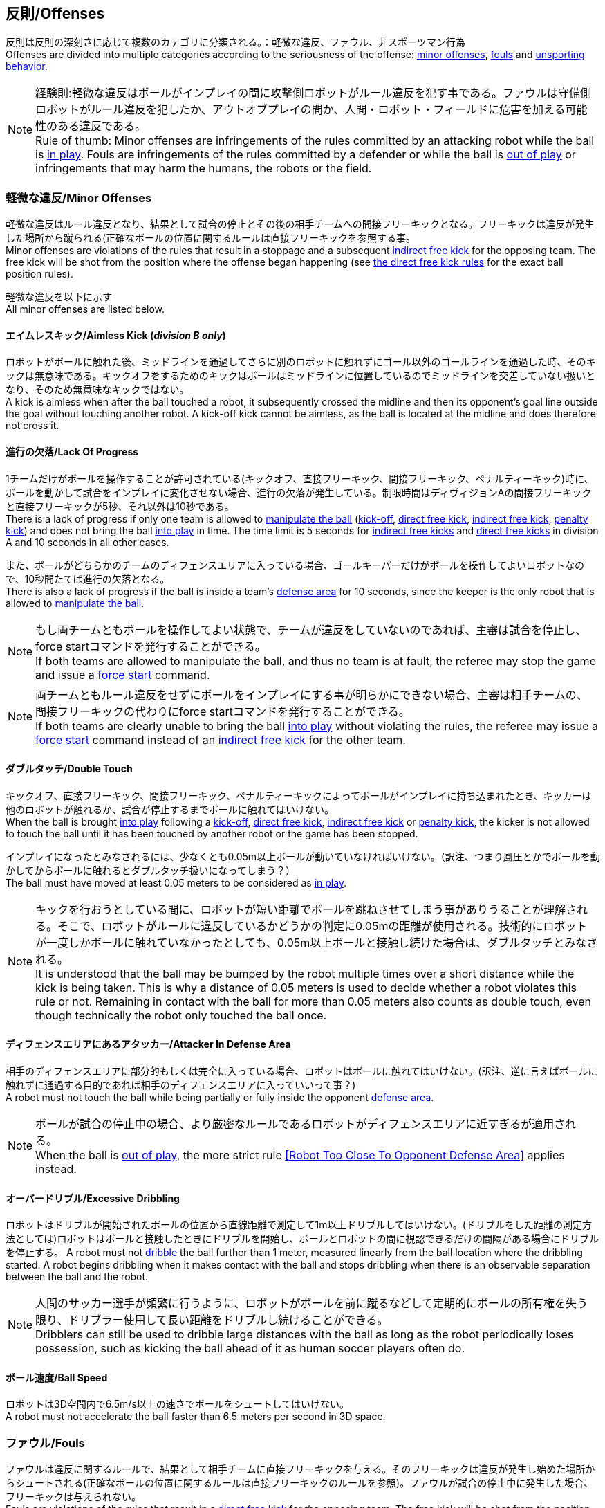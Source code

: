 == 反則/Offenses
反則は反則の深刻さに応じて複数のカテゴリに分類される。：軽微な違反、ファウル、非スポーツマン行為 +
Offenses are divided into multiple categories according to the seriousness of the offense: <<Minor Offenses, minor offenses>>, <<Fouls, fouls>> and <<Unsporting Behavior, unsporting behavior>>.

NOTE: 経験則:軽微な違反はボールがインプレイの間に攻撃側ロボットがルール違反を犯す事である。ファウルは守備側ロボットがルール違反を犯したか、アウトオブプレイの間か、人間・ロボット・フィールドに危害を加える可能性のある違反である。 +
Rule of thumb: Minor offenses are infringements of the rules committed by an attacking robot while the ball is <<Ball In And Out Of Play, in play>>. Fouls are infringements of the rules committed by a defender or while the ball is <<Ball In And Out Of Play, out of play>> or infringements that may harm the humans, the robots or the field.

=== 軽微な違反/Minor Offenses
軽微な違反はルール違反となり、結果として試合の停止とその後の相手チームへの間接フリーキックとなる。フリーキックは違反が発生した場所から蹴られる(正確なボールの位置に関するルールは直接フリーキックを参照する事。 +
Minor offenses are violations of the rules that result in a stoppage and a subsequent <<Indirect Free Kick, indirect free kick>> for the opposing team. The free kick will be shot from the position where the offense began happening (see <<Direct Free Kick, the direct free kick rules>> for the exact ball position rules).

軽微な違反を以下に示す +
All minor offenses are listed below.

==== エイムレスキック/Aimless Kick [small]#(_division B only_)#
ロボットがボールに触れた後、ミッドラインを通過してさらに別のロボットに触れずにゴール以外のゴールラインを通過した時、そのキックは無意味である。キックオフをするためのキックはボールはミッドラインに位置しているのでミッドラインを交差していない扱いとなり、そのため無意味なキックではない。 +
A kick is aimless when after the ball touched a robot, it subsequently crossed the midline and then its opponent's goal line outside the goal without touching another robot. A kick-off kick cannot be aimless, as the ball is located at the midline and does therefore not cross it.

==== 進行の欠落/Lack Of Progress
1チームだけがボールを操作することが許可されている(キックオフ、直接フリーキック、間接フリーキック、ペナルティーキック)時に、ボールを動かして試合をインプレイに変化させない場合、進行の欠落が発生している。制限時間はディヴィジョンAの間接フリーキックと直接フリーキックが5秒、それ以外は10秒である。 +
There is a lack of progress if only one team is allowed to <<Ball Manipulation, manipulate the ball>> (<<Kick-Off, kick-off>>, <<Direct Free Kick, direct free kick>>, <<Indirect Free Kick, indirect free kick>>, <<Penalty Kick, penalty kick>>) and does not bring the ball <<Ball In And Out Of Play, into play>> in time. The time limit is 5 seconds for <<Indirect Free Kick, indirect free kicks>> and <<Direct Free Kick, direct free kicks>> in division A and 10 seconds in all other cases.

また、ボールがどちらかのチームのディフェンスエリアに入っている場合、ゴールキーパーだけがボールを操作してよいロボットなので、10秒間たてば進行の欠落となる。 +
There is also a lack of progress if the ball is inside a team's <<Defense Area, defense area>> for 10 seconds, since the keeper is the only robot that is allowed to <<Ball Manipulation, manipulate the ball>>.

NOTE: もし両チームともボールを操作してよい状態で、チームが違反をしていないのであれば、主審は試合を停止し、force startコマンドを発行することができる。 +
If both teams are allowed to manipulate the ball, and thus no team is at fault, the referee may stop the game and issue a <<Force Start, force start>> command.

NOTE: 両チームともルール違反をせずにボールをインプレイにする事が明らかにできない場合、主審は相手チームの、間接フリーキックの代わりにforce startコマンドを発行することができる。 +
If both teams are clearly unable to bring the ball <<Ball In And Out Of Play, into play>> without violating the rules, the referee may issue a <<Force Start, force start>> command instead of an <<Indirect Free Kick, indirect free kick>> for the other team.

==== ダブルタッチ/Double Touch
キックオフ、直接フリーキック、間接フリーキック、ペナルティーキックによってボールがインプレイに持ち込まれたとき、キッカーは他のロボットが触れるか、試合が停止するまでボールに触れてはいけない。 +
When the ball is brought <<Ball In And Out Of Play, into play>> following a <<Kick-Off, kick-off>>, <<Direct Free Kick, direct free kick>>, <<Indirect Free Kick, indirect free kick>> or <<Penalty Kick, penalty kick>>, the kicker is not allowed to touch the ball until it has been touched by another robot or the game has been stopped.

インプレイになったとみなされるには、少なくとも0.05m以上ボールが動いていなければいけない。（訳注、つまり風圧とかでボールを動かしてからボールに触れるとダブルタッチ扱いになってしまう？） +
The ball must have moved at least 0.05 meters to be considered as <<Ball In And Out Of Play, in play>>.

NOTE: キックを行おうとしている間に、ロボットが短い距離でボールを跳ねさせてしまう事がありうることが理解される。そこで、ロボットがルールに違反しているかどうかの判定に0.05mの距離が使用される。技術的にロボットが一度しかボールに触れていなかったとしても、0.05m以上ボールと接触し続けた場合は、ダブルタッチとみなされる。 +
It is understood that the ball may be bumped by the robot multiple times over a short distance while the kick is being taken. This is why a distance of 0.05 meters is used to decide whether a robot violates this rule or not. Remaining in contact with the ball for more than 0.05 meters also counts as double touch, even though technically the robot only touched the ball once.

==== ディフェンスエリアにあるアタッカー/Attacker In Defense Area
相手のディフェンスエリアに部分的もしくは完全に入っている場合、ロボットはボールに触れてはいけない。(訳注、逆に言えばボールに触れずに通過する目的であれば相手のディフェンスエリアに入っていいって事？) +
A robot must not touch the ball while being partially or fully inside the opponent <<Defense Area, defense area>>.

NOTE: ボールが試合の停止中の場合、より厳密なルールであるロボットがディフェンスエリアに近すぎるが適用される。 +
When the ball is <<Ball In And Out Of Play, out of play>>, the more strict rule <<Robot Too Close To Opponent Defense Area>> applies instead.

==== オーバードリブル/Excessive Dribbling

ロボットはドリブルが開始されたボールの位置から直線距離で測定して1m以上ドリブルしてはいけない。(ドリブルをした距離の測定方法としては)ロボットはボールと接触したときにドリブルを開始し、ボールとロボットの間に視認できるだけの間隔がある場合にドリブルを停止する。
A robot must not <<Dribbling Device, dribble>> the ball further than 1 meter, measured linearly from the ball location where the dribbling started. A robot begins dribbling when it makes contact with the ball and stops dribbling when there is an observable separation between the ball and the robot.

NOTE: 人間のサッカー選手が頻繁に行うように、ロボットがボールを前に蹴るなどして定期的にボールの所有権を失う限り、ドリブラー使用して長い距離をドリブルし続けることができる。 +
Dribblers can still be used to dribble large distances with the ball as long as the robot periodically loses possession, such as kicking the ball ahead of it as human soccer players often do.

==== ボール速度/Ball Speed
ロボットは3D空間内で6.5m/s以上の速さでボールをシュートしてはいけない。 +
A robot must not accelerate the ball faster than 6.5 meters per second in 3D space.

=== ファウル/Fouls
ファウルは違反に関するルールで、結果として相手チームに直接フリーキックを与える。そのフリーキックは違反が発生し始めた場所からシュートされる(正確なボールの位置に関するルールは直接フリーキックのルールを参照)。ファウルが試合の停止中に発生した場合、フリーキックは与えられない。 +
Fouls are violations of the rules that result in a <<Direct Free Kick, direct free kick>> for the opposing team. The free kick will be shot from the position where the offense began happening (see <<Direct Free Kick, the direct free kick rules>> for the exact ball position rules). If the foul happened while the ball is <<Ball In And Out Of Play, out of play>>, no free kick is given.

同じチームの3回目のファウルごとにイエローカードが出る。 +
Every third foul of the same team results in a <<Yellow Card, yellow card>>.

重大なファウルの場合、主審はイエローカードかレッドカードを提示できる。 +
In case of severe fouls, the referee can also issue a <<Yellow Card, yellow card>> or a <<Red Card, red card>>.

すべてのファウルは以下の通りである。 +
All fouls are listed below.

==== アタッカーが敵ディフェンスエリアの中でロボットに触れる/Attacker Touches Robot In Opponent Defense Area
インプレイ中に、敵チームのディフェンスエリアでは、ロボットは敵チームのどのロボットに対しても触れてはいけない。 +
When the ball <<Ball In And Out Of Play, in play>>, a robot must not touch any opponent robot inside the opponent <<Defense Area, defense area>>.

NOTE: ボールが試合の停止中の場合、より厳密なルールであるロボットがディフェンスエリアに近すぎるが適用される。 +
When the ball is <<Ball In And Out Of Play, out of play>>, the rule <<Robot Too Close To Opponent Defense Area>> applies instead.

==== ロボットがディフェンスエリアに近すぎる/Robot Too Close To Opponent Defense Area
ボールが試合の再開に入る前の、停止、直接フリーキック、間接フリーキックの間、すべてのロボットは相手のディフェンスエリアから少なくとも0.2m以上離れていなければならない。 +
During <<Stop, stop>>, <<Direct Free Kick, direct free kicks>> and <<Indirect Free Kick, indirect free kicks>>, before the ball <<Resuming The Game, has entered play>>, all robots have to keep at least 0.2 meters distance to the opponent <<Defense Area, defense area>>.

ロボットが相手のディフェンスエリアから離れるのに2秒の猶予期間がある。 +
There is a grace period of 2 seconds for the robots to move away from the opponent defense area.

==== ボール配置に干渉する/Ball Placement Interference
ボール配置の間、配置を担当しないチームのすべてのロボットはボールと配置位置の間のラインから少なくとも0.5mは離れなければならない(この領域はスタジアム状の形になる)。 +
During <<Ball Placement, ball placement>>, all robots of the non-placing team have to keep at least 0.5 meters distance to the line between the ball and the placement position (the forbidden area forms a stadium shape).

ボール配置を担当しないチームがボールと配置位置の間のラインに2秒以上近づいている場合、ファウルが与えられる。この場合、ボール配置の手順は再スタートする。
If a robot of the non-placing team is too close to the line between the ball and the placement position for more than 2 seconds, it commits a foul.
In this case, the placement procedure is restarted.

NOTE: このルールは、ボール配置への干渉をすべてカバーするものではない。主審はボール配置を担当しないチームが明らかにボール配置に干渉している場合は、ファウルを宣告することが推奨される。 +
This rule does not cover all cases of ball placement interference. The <<Referee, referee>> is encouraged to call fouls if the non-placing team is obviously interfering with the ball placement.

==== 衝突/Crashing
異なるチームの2つのロボットの衝突の瞬間に、両方のロボットの速度ベクトルの差が取られ、両方のロボットの位置によって定義される線上に投影される。この投影の長さが1.5m/sを超えると、より速いロボットにファウルを与える。ロボットの絶対速度の差が0.3m./s未満であれば、どちらもファウルを与えるが、ゲームは停止しない。 +
At the moment of collision of two robots of different teams, the difference of the speed vectors of both robots is taken and projected onto the line that is defined by the position of both robots. If the length of this projection is greater than 1.5 meters per second, the faster robot committed a foul. If the absolute robot speed difference is less than 0.3 meters per second, both conduct a foul but the game will not be stopped.

==== プッシング/Pushing
あるロボットが相手のロボットに外力を加えて押していて、両方のロボットがボールもしくは互いに接触している(たとえば互いのロボットが相手のロボットの方向に移動している)時、これはプッシングの反則となる。 +
A robot pushes an opponent robot if both robots keep contact to the ball or to each other while the robot exerts force onto the opponent robot, such that both robots travel towards the opponent robot.

NOTE: 両方のロボットが同じような力で互いに押し合っている場合は、どちらに対してもファウルはとられない。 +
If both robots are pushing each other with similar force, no team is at fault.

==== ボールの保持/Ball Holding
ロボットは他のロボットがアクセスできないようにボールを囲んではならない。 +
Robots must not surround the ball to prevent access by others.

==== 転倒や部品の脱落/Tipping Over Or Dropping Parts
ロボットは他のロボットに潜在的な脅威を与えるように、フィールドで転倒したり、部品を脱落させてはならない。（訳者注：この内容だと意図的にパーツをばらまくのが禁止されているイメージに近くて不慮の事故の場合はノーカウント？それともそれも違反扱い？） +
A robot must not tip over, break or drop parts on the field that pose a potential threat to other robots.

ロボットがこのルールに違反した場合、ロボットの交代を行わなければならない。 +
A robot violating this rule has to be <<Robot Substitution, substituted>>.

NOTE: (例えばねじなどの)金属パーツと大きな部品は一般的に潜在的に脅威をもたらし、非常に小さい(例えば小車輪のゴムなどの)非金属のパーツはそうではない。 +
Metal parts (screws for example) as well as larger parts generally pose a potential threat, very small non-metal parts (for example rubber subwheel rings) don't.

==== ストップ中のロボットの速度/Robot Stop Speed
ロボットはstop中は1.5m/s以上で動いてはいけない。このルールの反則はストップゲーム1回につき1台のロボットに対してカウントされる。 +
A robot must not move faster than 1.5 meters per second during <<Stop, stop>>. A violation of this rule is only counted once per robot and stoppage.

ロボットが減速する猶予時間は2秒である。 +
There is a grace period of 2 seconds for the robots to slow down.

NOTE: このルールはボール配置には適用されない。 +
This rule does not apply to <<Ball Placement, ball placement>>.

NOTE: ロボットの速度制限の意図は、Stopコマンドが手動のボール配置とロボットの交代に使用されるため、ロボットがフィールド内にいる人間の怪我を防ぐためである。 +
Since the stop command is used for manual ball placement and <<Robot Substitution, robot substitution>>, the intention of the robot speed limit is to avoid robots harming the people on the field.

==== ボールに近すぎるディフェンダー/Defender Too Close To Ball
相手チームのキックオフ、直接フリーキック、間接フリーキックの間、ロボットはボールから少なくとも0.5m以上離れなければならない。ファウルの前に発行されたコマンドと同じコマンドで試合が再開される。 +
A robot's distance to the ball must be at least 0.5 meters during an opponent <<Kick-Off, kick-off>>, <<Direct Free Kick, direct free kick>> or <<Indirect Free Kick, indirect free kick>>.
The game is resumed with the same command that was issued before the foul.

NOTE: stop中は、ボールに近すぎる事に対する自動的な罰則はない。主審はチームが必要な距離を守っていない場合、イエローカードを発行することで非スポーツマン行為を罰することができる。詳しい説明は停止を参照する事。 +
During <<Stop, stop>>, there is no automatic sanction for being too close to the ball. The referee may still punish a team for <<Unsporting Behavior,unsporting behavior>> by issuing a <<Yellow Card, yellow card>> if it does not respect the required distance. See <<Stop, stop>> for further explanation.

==== マルチプルディフェンス/Multiple Defenders
NOTE: このルールはファウルに対して定義された標準的な罰則を使用しない。 +
This rule does not use the standard sanctions defined for <<Fouls, fouls>>.

キーパー以外のロボットが自チームのディフェンスエリアに部分的に入った状態でボールに触れた場合、試合は中断される。そしてロボットはイエローカードを受け取り、相手チームの直接フリーキックで試合を再開する。ファウルのカウンターは増加しない。 +
If a robot other than the keeper touches the ball while being partially inside its own defense area, the game is stopped, the robot receives a <<Yellow Card, yellow card>> and the opponent team resumes the game with a <<Direct Free Kick, direct free kick>>. The foul counter is not increased.

キーパー以外のロボットが自チームのディフェンスエリアに完全に入った状態でボールに触れた場合、試合は中断される。そして相手チームのペナルティキックで試合を再開する。ファウルのカウンターは増加しない。 +
If a robot other than the keeper touches the ball while being entirely inside its own defense area, the game is stopped and a <<Penalty Kick, penalty kick>> is awarded to the other team. The foul counter is not increased.


=== 非スポーツマン行為/Unsporting Behavior
非スポーツマン行為はイエローカード、レッドカード、ペナルティーキック、強制的な試合放棄、失格につながる可能性がある。人間の主審は反則の重要性に応じて適切な処罰を選択する。 +
Unsporting behavior can lead to <<Yellow Card, yellow cards>>, <<Red Card, red cards>>, <<Penalty Kick, penalty kicks>>, a <<Forced Forfeit, forced forfeit>> or a <<Disqualification, disqualification>>. The human <<Referee, referee>> chooses an appropriate sanction, depending on the severity of the offense.

NOTE: 審判は、どの処罰を選択すべきか判断できない場合は、技術委員会または組織委員会のメンバーと協議することができる。 +
If the referee is not sure which sanction to choose, he may confer with members of the <<Technical Committee, technical committee>> or the <<Organizing Committee, organizing committee>>.

非スポーツマン行為のいくつかの例は以下の通りである。 +
Some examples of unsporting behavior are listed below.

==== 他ロボットへの傷害/Damaging Other Robots
他のチームのロボットを傷つけたり変形させてはならない。 +
It is not allowed to damage or modify robots of other teams.

==== ボールやフィールドの損傷/Damaging The Field Or The Ball
フィールドとボールの損傷や変形は許可されない。 +
It is not allowed to damage or modify the field or the ball.

==== 敬意の欠如を示す/Showing Lack Of Respect
チームメンバーは試合に関わる全員に対して適切な敬意を示している必要がある。このルールの侵害には以下が含まれるがこれらに限定されない。 +
A team member must show appropriate respect to everyone involved in the game. Infringements of this rule include but are not limited to:

* 相手、主審またはその他公平な役割の人を侮辱する +
insulting the opponent, the <<Referee, referee>> or other persons holding an <<Impartial Roles, impartial role>>
* 主審またはその他公平な役割の人に迷惑をかける +
annoying the <<Referee, referee>> or other persons holding an <<Impartial Roles, impartial role>>
* 主審の指示に従わない +
not obeying the orders of the <<Referee, referee>>

=== 同時多発的な反則/Simultaneous Offenses
試合がstop中かつチームが試合を再開する事を許可されている場合に、相手チームの軽微な違反とファウルは試合の再開方法及び位置には影響しない。ただし再開の方法がペナルティーキックの場合は除く。 +
If the game is <<Stop, stopped>> and a team is allowed to <<Resuming The Game, resume the game>>, <<Minor Offenses, minor offenses>> and <<Fouls, fouls>> of this team's opponent don't affect the method and position of the resumption of the game, except if the resulting method is a <<Penalty Kick, penalty kick>>.

チームがこのルールを悪用した場合、主審は非スポーツマン行為としてイエローカードで処罰を与えることができる。 +
If a team exploits this rule, the referee may punish this team for <<Unsporting Behavior,unsporting behavior>> by issuing a <<Yellow Card, yellow card>>.

NOTE: このルールは相手の直接フリーキックと間接フリーキックをより有利な位置に動かすためにチームが意図的に反則をしないようにするために設定されている。 +
This rule is in place to prevent teams from purposely committing offenses in order to relocate the opponent <<Direct Free Kick, direct free kick>> or <<Indirect Free Kick, indirect free kick>> to a more favorable position.

=== アドバンテージルール/Advantage Rule
特定の状況下では、ファウルのために試合を止めることは相手チームに不利益をもたらす可能性がある。これらの状況は自動的に検知する事が難しいので、相手チームは試合を継続したいか確認される。この場合、試合は停止されず直接フリーキックは行われない。ファウルのカウンタは加算され、いかなる結果のカードも試合が停止中に与えられる。 +
In certain situations, stopping the game because of a foul may have a disadvantage to the opposing team.
As these situations are not easy to detect automatically, the opposing team is asked if it likes to continue the game.
In this case, the game is not stopped and no direct kick is awarded at any time.
The foul counter is still incremented and any resulting cards are given when the game is <<Stop,stopped>>.

.考慮されるファウル/Fouls that are considered

* 衝突、両方のチームがファウルを犯していない場合 +
<<Crashing>>, if not both teams committed the foul
* アタッカーが敵ディフェンスエリアの中でロボットに触れる +
<<Attacker Touches Robot In Opponent Defense Area>>

NOTE: チームがgame controloserに接続していない場合や0.2秒以内に応答しない場合、デフォルトでStop Gameを選択したものとみなされる。 +
If the team is not connected to the game controller or does not reply within 0.2 seconds, the decision of the team defaults to stopping the game.
